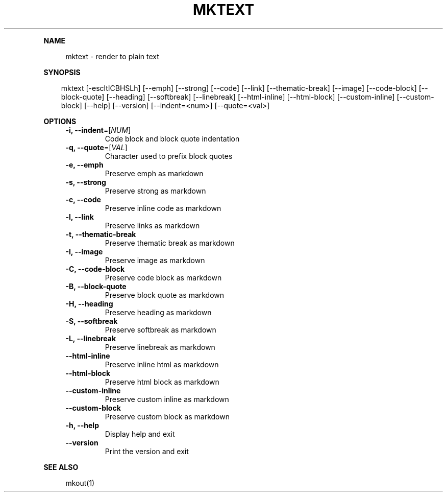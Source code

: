 .\" Generated by mkdoc on April, 2016
.TH "MKTEXT" "1" "April, 2016" "mktext 1.0.37" "User Commands"
.de nl
.sp 0
..
.de hr
.sp 1
.nf
.ce
.in 4
\l’80’
.fi
..
.de h1
.RE
.sp 1
\fB\\$1\fR
.RS 4
..
.de h2
.RE
.sp 1
.in 4
\fB\\$1\fR
.RS 6
..
.de h3
.RE
.sp 1
.in 6
\fB\\$1\fR
.RS 8
..
.de h4
.RE
.sp 1
.in 8
\fB\\$1\fR
.RS 10
..
.de h5
.RE
.sp 1
.in 10
\fB\\$1\fR
.RS 12
..
.de h6
.RE
.sp 1
.in 12
\fB\\$1\fR
.RS 14
..
.h1 "NAME"
.P
mktext \- render to plain text
.nl
.h1 "SYNOPSIS"
.PP
.in 10
mktext [\-escltICBHSLh] [\-\-emph] [\-\-strong] [\-\-code] [\-\-link] [\-\-thematic\-break] [\-\-image] [\-\-code\-block] [\-\-block\-quote] [\-\-heading] [\-\-softbreak] [\-\-linebreak] [\-\-html\-inline] [\-\-html\-block] [\-\-custom\-inline] [\-\-custom\-block] [\-\-help] [\-\-version] [\-\-indent=<num>] [\-\-quote=<val>]
.h1 "OPTIONS"
.TP
\fB\-i, \-\-indent\fR=[\fINUM\fR]
 Code block and block quote indentation
.nl
.TP
\fB\-q, \-\-quote\fR=[\fIVAL\fR]
 Character used to prefix block quotes
.nl
.TP
\fB\-e, \-\-emph\fR
 Preserve emph as markdown
.nl
.TP
\fB\-s, \-\-strong\fR
 Preserve strong as markdown
.nl
.TP
\fB\-c, \-\-code\fR
 Preserve inline code as markdown
.nl
.TP
\fB\-l, \-\-link\fR
 Preserve links as markdown
.nl
.TP
\fB\-t, \-\-thematic\-break\fR
 Preserve thematic break as markdown
.nl
.TP
\fB\-I, \-\-image\fR
 Preserve image as markdown
.nl
.TP
\fB\-C, \-\-code\-block\fR
 Preserve code block as markdown
.nl
.TP
\fB\-B, \-\-block\-quote\fR
 Preserve block quote as markdown
.nl
.TP
\fB\-H, \-\-heading\fR
 Preserve heading as markdown
.nl
.TP
\fB\-S, \-\-softbreak\fR
 Preserve softbreak as markdown
.nl
.TP
\fB\-L, \-\-linebreak\fR
 Preserve linebreak as markdown
.nl
.TP
\fB\-\-html\-inline\fR
 Preserve inline html as markdown
.nl
.TP
\fB\-\-html\-block\fR
 Preserve html block as markdown
.nl
.TP
\fB\-\-custom\-inline\fR
 Preserve custom inline as markdown
.nl
.TP
\fB\-\-custom\-block\fR
 Preserve custom block as markdown
.nl
.TP
\fB\-h, \-\-help\fR
 Display help and exit
.nl
.TP
\fB\-\-version\fR
 Print the version and exit
.nl
.h1 "SEE ALSO"
.P
mkout(1)
.nl